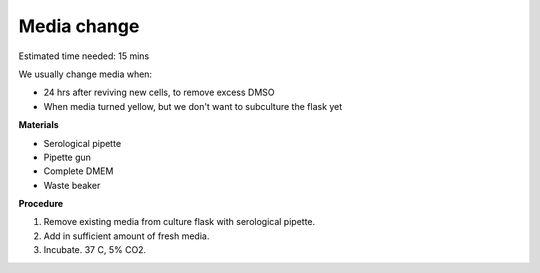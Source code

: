 Media change
============

Estimated time needed: 15 mins

We usually change media when: 

* 24 hrs after reviving new cells, to remove excess DMSO
* When media turned yellow, but we don't want to subculture the flask yet 

**Materials**

* Serological pipette 
* Pipette gun 
* Complete DMEM 
* Waste beaker 

**Procedure**

#. Remove existing media from culture flask with serological pipette. 
#. Add in sufficient amount of fresh media. 
#. Incubate. 37 C, 5% CO2. 